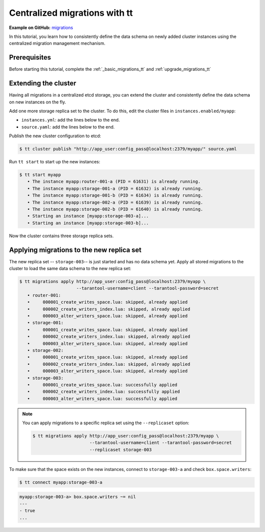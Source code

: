 ..  _extend_migrations_tt:

Centralized migrations with tt
==============================

**Example on GitHub:** `migrations <https://github.com/tarantool/doc/tree/latest/doc/code_snippets/snippets/migrations>`_

In this tutorial, you learn how to consistently define the data schema on newly
added cluster instances using the centralized migration management mechanism.

..  _extend_migrations_tt_prereq:

Prerequisites
-------------

Before starting this tutorial, complete the :ref:`_basic_migrations_tt` and :ref:`upgrade_migrations_tt`

..  _extend_migrations_tt_cluster:

Extending the cluster
---------------------

Having all migrations in a centralized etcd storage, you can extend the cluster
and consistently define the data schema on new instances on the fly.

Add one more storage replica set to the cluster. To do this, edit the cluster files in ``instances.enabled/myapp``:

-   ``instances.yml``: add the lines below to the end.

    ..  literalinclude:: /code_snippets/snippets/migrations/instances.enabled/myapp/instances-3-storages.yml
        :language: yaml
        :start-at: storage-003-a:
        :dedent:

-   ``source.yaml``: add the lines below to the end.

    ..  literalinclude:: /code_snippets/snippets/migrations/instances.enabled/myapp/source-3-storages.yaml
        :language: yaml
        :start-at: storage-003:
        :dedent:

Publish the new cluster configuration to etcd:

.. code-block:: console

    $ tt cluster publish "http://app_user:config_pass@localhost:2379/myapp/" source.yaml

Run ``tt start`` to start up the new instances:

.. code-block:: console

    $ tt start myapp
       • The instance myapp:router-001-a (PID = 61631) is already running.
       • The instance myapp:storage-001-a (PID = 61632) is already running.
       • The instance myapp:storage-001-b (PID = 61634) is already running.
       • The instance myapp:storage-002-a (PID = 61639) is already running.
       • The instance myapp:storage-002-b (PID = 61640) is already running.
       • Starting an instance [myapp:storage-003-a]...
       • Starting an instance [myapp:storage-003-b]...

Now the cluster contains three storage replica sets.


..  _extend_migrations_tt_apply:

Applying migrations to the new replica set
------------------------------------------

The new replica set -- ``storage-003``-- is just started and has no data schema yet.
Apply all stored migrations to the cluster to load the same data schema to the new replica set:

.. code-block:: console

    $ tt migrations apply http://app_user:config_pass@localhost:2379/myapp \
                          --tarantool-username=client --tarantool-password=secret
       • router-001:
       •     000001_create_writes_space.lua: skipped, already applied
       •     000002_create_writers_index.lua: skipped, already applied
       •     000003_alter_writers_space.lua: skipped, already applied
       • storage-001:
       •     000001_create_writes_space.lua: skipped, already applied
       •     000002_create_writers_index.lua: skipped, already applied
       •     000003_alter_writers_space.lua: skipped, already applied
       • storage-002:
       •     000001_create_writes_space.lua: skipped, already applied
       •     000002_create_writers_index.lua: skipped, already applied
       •     000003_alter_writers_space.lua: skipped, already applied
       • storage-003:
       •     000001_create_writes_space.lua: successfully applied
       •     000002_create_writers_index.lua: successfully applied
       •     000003_alter_writers_space.lua: successfully applied

.. note::

    You can apply migrations to a specific replica set using the ``--replicaset`` option:

    .. code-block:: console

         $ tt migrations apply http://app_user:config_pass@localhost:2379/myapp \
                               --tarantool-username=client --tarantool-password=secret
                               --replicaset storage-003

To make sure that the space exists on the new instances, connect to ``storage-003-a``
and check ``box.space.writers``:

.. code-block:: console

    $ tt connect myapp:storage-003-a

.. code-block:: tarantoolsession

    myapp:storage-003-a> box.space.writers ~= nil
    ---
    - true
    ...
